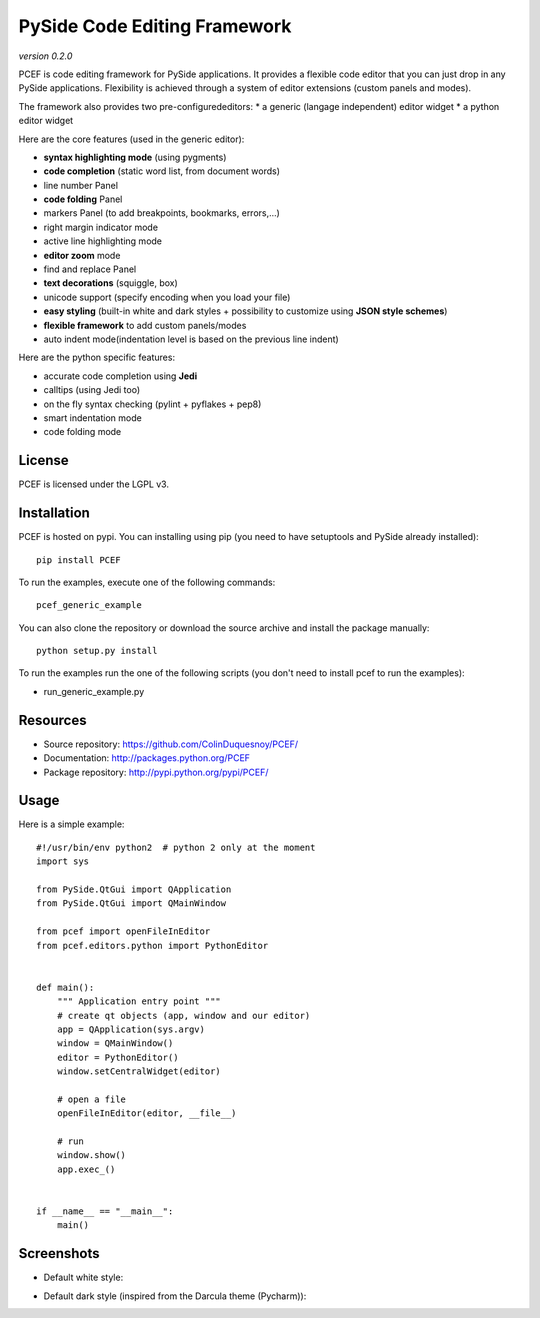 PySide Code Editing Framework
=====================================

*version 0.2.0*

PCEF is code editing framework for PySide applications. It provides a flexible code editor that you can just drop in any PySide
applications. Flexibility is achieved through a system of editor extensions (custom panels and modes).

The framework also provides two pre-configurededitors:
* a generic (langage independent) editor widget
* a python editor widget

Here are the core features (used in the generic editor):

* **syntax highlighting mode** (using pygments)
* **code completion** (static word list, from document words)
* line number Panel
* **code folding** Panel
* markers Panel (to add breakpoints, bookmarks, errors,...)
* right margin indicator mode
* active line highlighting mode
* **editor zoom** mode
* find and replace Panel
* **text decorations** (squiggle, box)
* unicode support (specify encoding when you load your file)
* **easy styling** (built-in white and dark styles + possibility to customize using **JSON style schemes**)
* **flexible framework** to add custom panels/modes
* auto indent mode(indentation level is based on the previous line indent)

Here are the python specific features:

* accurate code completion using **Jedi**
* calltips (using Jedi too)
* on the fly syntax checking (pylint + pyflakes + pep8)
* smart indentation mode
* code folding mode

License
---------

PCEF is licensed under the LGPL v3.

Installation
--------------

PCEF is hosted on pypi. You can installing using pip (you need to have setuptools and PySide already installed)::

    pip install PCEF

To run the examples, execute one of the following commands::
    
    pcef_generic_example

You can also clone the repository or download the source archive and install the package manually::
    
    python setup.py install

To run the examples run the one of the following scripts (you don't need to install pcef to run the examples):

- run_generic_example.py

Resources
------------

* Source repository: https://github.com/ColinDuquesnoy/PCEF/
* Documentation: http://packages.python.org/PCEF
* Package repository: http://pypi.python.org/pypi/PCEF/


Usage
--------

.. highlight:: python

Here is a simple example::

    #!/usr/bin/env python2  # python 2 only at the moment
    import sys

    from PySide.QtGui import QApplication
    from PySide.QtGui import QMainWindow

    from pcef import openFileInEditor
    from pcef.editors.python import PythonEditor


    def main():
        """ Application entry point """
        # create qt objects (app, window and our editor)
        app = QApplication(sys.argv)
        window = QMainWindow()
        editor = PythonEditor()
        window.setCentralWidget(editor)

        # open a file
        openFileInEditor(editor, __file__)

        # run
        window.show()
        app.exec_()


    if __name__ == "__main__":
        main()


Screenshots
--------------

* Default white style:

.. image:: /doc/source/_static/white_style.png

* Default dark style (inspired from the Darcula theme (Pycharm)):

.. image:: /doc/source/_static/dark_style.png
